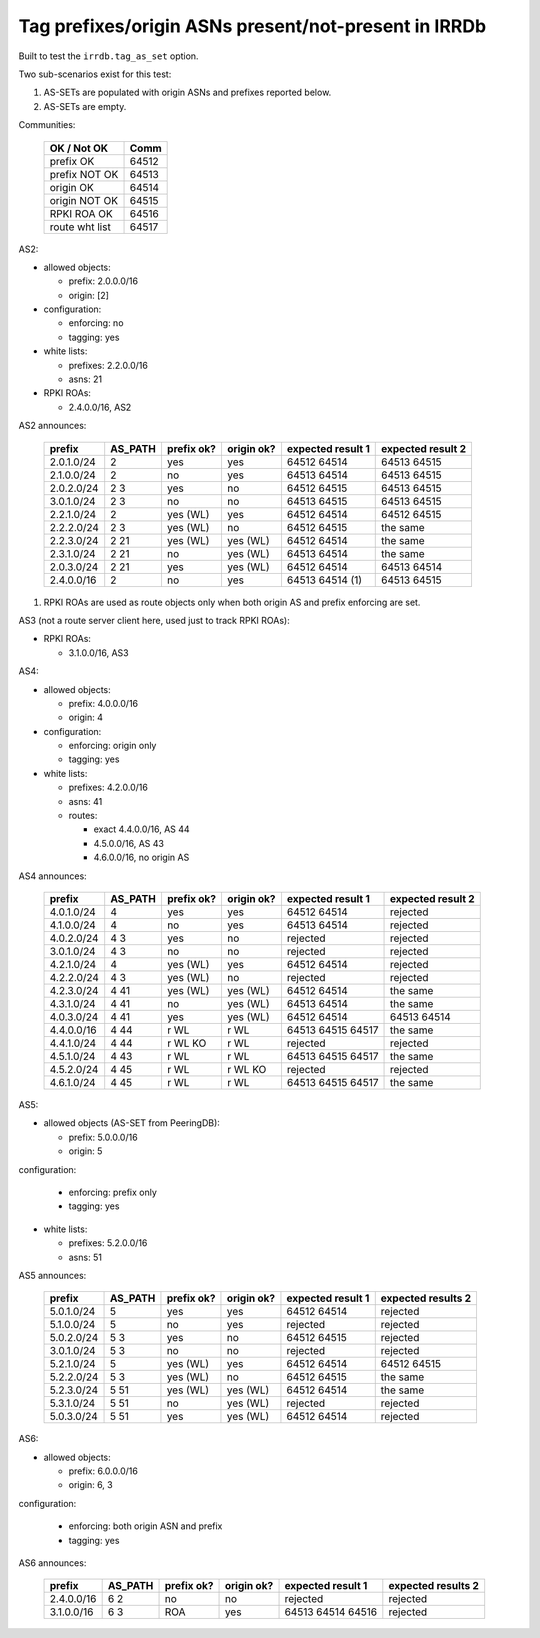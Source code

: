 Tag prefixes/origin ASNs present/not-present in IRRDb
*****************************************************

Built to test the ``irrdb.tag_as_set`` option.

Two sub-scenarios exist for this test:

1. AS-SETs are populated with origin ASNs and prefixes reported below.

2. AS-SETs are empty.

Communities:

        ==============  =====
        OK / Not OK     Comm
        ==============  =====
        prefix OK       64512
        prefix NOT OK   64513

        origin OK       64514
        origin NOT OK   64515

        RPKI ROA OK     64516

        route wht list  64517
        ==============  =====

AS2:

- allowed objects:

  - prefix: 2.0.0.0/16
  - origin: [2]

- configuration:

  - enforcing: no
  - tagging: yes

- white lists:

  - prefixes: 2.2.0.0/16
  - asns: 21

- RPKI ROAs:

  - 2.4.0.0/16, AS2

AS2 announces:

        ============    ===========     ==========      ==========      =================  =================
        prefix          AS_PATH         prefix ok?      origin ok?      expected result 1  expected result 2
        ============    ===========     ==========      ==========      =================  =================
        2.0.1.0/24      2               yes             yes             64512 64514        64513 64515
        2.1.0.0/24      2               no              yes             64513 64514        64513 64515
        2.0.2.0/24      2 3             yes             no              64512 64515        64513 64515
        3.0.1.0/24      2 3             no              no              64513 64515        64513 64515
        2.2.1.0/24      2               yes (WL)        yes             64512 64514        64512 64515
        2.2.2.0/24      2 3             yes (WL)        no              64512 64515        the same
        2.2.3.0/24      2 21            yes (WL)        yes (WL)        64512 64514        the same
        2.3.1.0/24      2 21            no              yes (WL)        64513 64514        the same
        2.0.3.0/24      2 21            yes             yes (WL)        64512 64514        64513 64514
        2.4.0.0/16      2               no              yes             64513 64514 (1)    64513 64515
        ============    ===========     ==========      ==========      =================  =================

1) RPKI ROAs are used as route objects only when both origin AS and prefix enforcing are set.

AS3 (not a route server client here, used just to track RPKI ROAs):

- RPKI ROAs:

  - 3.1.0.0/16, AS3

AS4:

- allowed objects:

  - prefix: 4.0.0.0/16
  - origin: 4

- configuration:

  - enforcing: origin only
  - tagging: yes

- white lists:

  - prefixes: 4.2.0.0/16
  - asns: 41

  - routes:

    - exact 4.4.0.0/16, AS 44
    - 4.5.0.0/16, AS 43
    - 4.6.0.0/16, no origin AS

AS4 announces:

        ============    ===========     ==========      ==========      =================  =================
        prefix          AS_PATH         prefix ok?      origin ok?      expected result 1  expected result 2
        ============    ===========     ==========      ==========      =================  =================
        4.0.1.0/24      4               yes             yes             64512 64514        rejected
        4.1.0.0/24      4               no              yes             64513 64514        rejected
        4.0.2.0/24      4 3             yes             no              rejected           rejected
        3.0.1.0/24      4 3             no              no              rejected           rejected
        4.2.1.0/24      4               yes (WL)        yes             64512 64514        rejected
        4.2.2.0/24      4 3             yes (WL)        no              rejected           rejected
        4.2.3.0/24      4 41            yes (WL)        yes (WL)        64512 64514        the same
        4.3.1.0/24      4 41            no              yes (WL)        64513 64514        the same
        4.0.3.0/24      4 41            yes             yes (WL)        64512 64514        64513 64514
        4.4.0.0/16      4 44            r WL            r WL            64513 64515 64517  the same
        4.4.1.0/24      4 44            r WL KO         r WL            rejected           rejected
        4.5.1.0/24      4 43            r WL            r WL            64513 64515 64517  the same
        4.5.2.0/24      4 45            r WL            r WL KO         rejected           rejected
        4.6.1.0/24      4 45            r WL            r WL            64513 64515 64517  the same
        ============    ===========     ==========      ==========      =================  =================

AS5:

- allowed objects (AS-SET from PeeringDB):

  - prefix: 5.0.0.0/16
  - origin: 5

configuration:

  - enforcing: prefix only
  - tagging: yes

- white lists:

  - prefixes: 5.2.0.0/16
  - asns: 51

AS5 announces:

        ============    ===========     ==========      ==========      =================  =================
        prefix          AS_PATH         prefix ok?      origin ok?      expected result 1  expected results 2
        ============    ===========     ==========      ==========      =================  =================
        5.0.1.0/24      5               yes             yes             64512 64514        rejected
        5.1.0.0/24      5               no              yes             rejected           rejected
        5.0.2.0/24      5 3             yes             no              64512 64515        rejected
        3.0.1.0/24      5 3             no              no              rejected           rejected
        5.2.1.0/24      5               yes (WL)        yes             64512 64514        64512 64515
        5.2.2.0/24      5 3             yes (WL)        no              64512 64515        the same
        5.2.3.0/24      5 51            yes (WL)        yes (WL)        64512 64514        the same
        5.3.1.0/24      5 51            no              yes (WL)        rejected           rejected
        5.0.3.0/24      5 51            yes             yes (WL)        64512 64514        rejected
        ============    ===========     ==========      ==========      =================  =================

AS6:

- allowed objects:

  - prefix: 6.0.0.0/16
  - origin: 6, 3

configuration:

  - enforcing: both origin ASN and prefix
  - tagging: yes

AS6 announces:

        ============    ===========     ==========      ==========      =================  =================
        prefix          AS_PATH         prefix ok?      origin ok?      expected result 1  expected results 2
        ============    ===========     ==========      ==========      =================  =================
        2.4.0.0/16      6 2             no              no              rejected           rejected
        3.1.0.0/16      6 3             ROA             yes             64513 64514 64516  rejected
        ============    ===========     ==========      ==========      =================  =================
